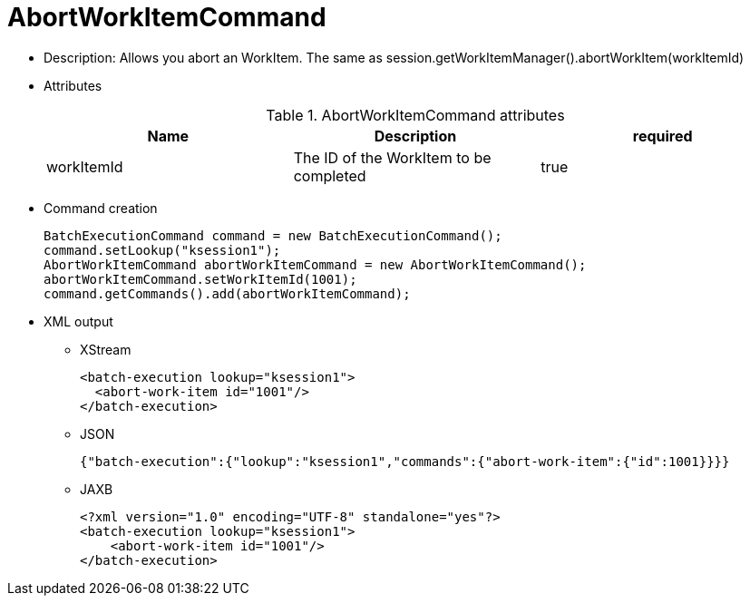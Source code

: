 
= AbortWorkItemCommand



* Description: Allows you abort an WorkItem. The same as session.getWorkItemManager().abortWorkItem(workItemId)
* Attributes
+

.AbortWorkItemCommand attributes
[cols="1,1,1", options="header"]
|===
| Name
| Description
| required

|workItemId
|The ID of the WorkItem to be completed
|true
|===
* Command creation
+

[source,java]
----
BatchExecutionCommand command = new BatchExecutionCommand();
command.setLookup("ksession1");
AbortWorkItemCommand abortWorkItemCommand = new AbortWorkItemCommand();
abortWorkItemCommand.setWorkItemId(1001);
command.getCommands().add(abortWorkItemCommand);
----
+
* XML output
** XStream
+

[source,xml]
----
<batch-execution lookup="ksession1">
  <abort-work-item id="1001"/>
</batch-execution>
----
+
** JSON
+

[source]
----
{"batch-execution":{"lookup":"ksession1","commands":{"abort-work-item":{"id":1001}}}}
----
+
** JAXB
+

[source,xml]
----
<?xml version="1.0" encoding="UTF-8" standalone="yes"?>
<batch-execution lookup="ksession1">
    <abort-work-item id="1001"/>
</batch-execution>
----
+

